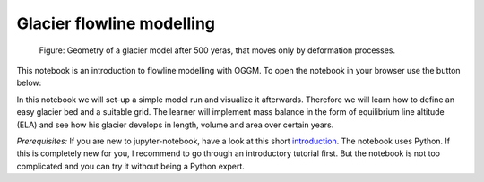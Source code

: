 .. _notebooks_flowline_intro:

Glacier flowline modelling
==========================

.. figure:: _static/intro_fig_flowline.png

    Figure: Geometry of a glacier model after 500 yeras, that moves only by deformation processes.

This notebook is an introduction to flowline modelling with OGGM. To open the notebook in your browser use the button below:

.. image:: https://mybinder.org/badge_logo.svg
    :target: https://mybinder.org/v2/gh/OGGM/oggm-edu/master?urlpath=lab/tree/notebooks/oggm-edu/welcome.ipynb

In this notebook we will set-up a simple model run and visualize it afterwards. Therefore we will learn how to define an easy glacier bed and a suitable grid. The learner will implement mass balance in the form of equilibrium line altitude (ELA) and see how his glacier develops in length, volume and area over certain years.

*Prerequisites:* If you are new to jupyter-notebook, have a look at this short `introduction
<http://edu.oggm.org/en/latest/notebooks_howto.html#notebooks-introduction>`_.
The notebook uses Python. If this is completely new for you, I recommend to go through an introductory tutorial first. But the notebook is not too complicated and you can try it without being a Python expert.

